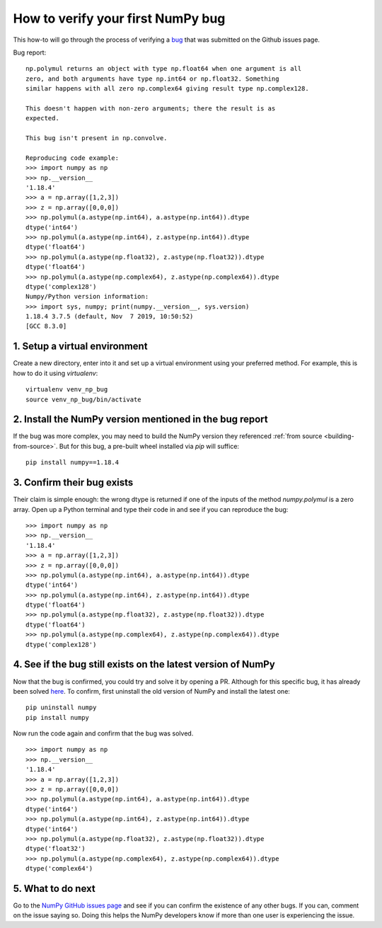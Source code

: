 .. _how-to-verify-bug:

##############################################################################
How to verify your first NumPy bug
##############################################################################

This how-to will go through the process of verifying a
`bug <https://github.com/numpy/numpy/issues/16354>`_ that was submitted
on the Github issues page.

Bug report:

::

    np.polymul returns an object with type np.float64 when one argument is all
    zero, and both arguments have type np.int64 or np.float32. Something
    similar happens with all zero np.complex64 giving result type np.complex128.
    
    This doesn't happen with non-zero arguments; there the result is as 
    expected.
    
    This bug isn't present in np.convolve.
    
    Reproducing code example:
    >>> import numpy as np
    >>> np.__version__
    '1.18.4'
    >>> a = np.array([1,2,3])
    >>> z = np.array([0,0,0])
    >>> np.polymul(a.astype(np.int64), a.astype(np.int64)).dtype
    dtype('int64')
    >>> np.polymul(a.astype(np.int64), z.astype(np.int64)).dtype
    dtype('float64')
    >>> np.polymul(a.astype(np.float32), z.astype(np.float32)).dtype
    dtype('float64')
    >>> np.polymul(a.astype(np.complex64), z.astype(np.complex64)).dtype
    dtype('complex128')
    Numpy/Python version information:
    >>> import sys, numpy; print(numpy.__version__, sys.version)
    1.18.4 3.7.5 (default, Nov  7 2019, 10:50:52) 
    [GCC 8.3.0]

******************************************************************************
1. Setup a virtual environment
******************************************************************************

Create a new directory, enter into it and set up a virtual environment using
your preferred method. For example, this is how to do it using `virtualenv`:

::

    virtualenv venv_np_bug
    source venv_np_bug/bin/activate

******************************************************************************
2. Install the NumPy version mentioned in the bug report
******************************************************************************

If the bug was more complex, you may need to build the NumPy version they
referenced :ref:`from source <building-from-source>`. But for this bug,
a pre-built wheel installed via `pip` will suffice:


::

    pip install numpy==1.18.4

******************************************************************************
3. Confirm their bug exists
******************************************************************************

Their claim is simple enough: the wrong dtype is returned 
if one of the inputs of the method `numpy.polymul` is a zero array. Open up a
Python terminal and type their code in and see if you can reproduce the
bug:

::

    >>> import numpy as np
    >>> np.__version__
    '1.18.4'
    >>> a = np.array([1,2,3])
    >>> z = np.array([0,0,0])
    >>> np.polymul(a.astype(np.int64), a.astype(np.int64)).dtype
    dtype('int64')
    >>> np.polymul(a.astype(np.int64), z.astype(np.int64)).dtype
    dtype('float64')
    >>> np.polymul(a.astype(np.float32), z.astype(np.float32)).dtype
    dtype('float64')
    >>> np.polymul(a.astype(np.complex64), z.astype(np.complex64)).dtype
    dtype('complex128')


******************************************************************************
4. See if the bug still exists on the latest version of NumPy
******************************************************************************

Now that the bug is confirmed, you could try and solve it by opening a PR.
Although for this specific bug, it has already been solved 
`here <https://github.com/numpy/numpy/pull/17577>`_. To confirm,
first uninstall the old version of NumPy and install the latest one::

    pip uninstall numpy
    pip install numpy


Now run the code again and confirm that the bug was solved.

::

    >>> import numpy as np
    >>> np.__version__
    '1.18.4'
    >>> a = np.array([1,2,3])
    >>> z = np.array([0,0,0])
    >>> np.polymul(a.astype(np.int64), a.astype(np.int64)).dtype
    dtype('int64')
    >>> np.polymul(a.astype(np.int64), z.astype(np.int64)).dtype
    dtype('int64')
    >>> np.polymul(a.astype(np.float32), z.astype(np.float32)).dtype
    dtype('float32')
    >>> np.polymul(a.astype(np.complex64), z.astype(np.complex64)).dtype
    dtype('complex64')

******************************************************************************
5. What to do next
******************************************************************************

Go to the `NumPy GitHub issues page <https://github.com/numpy/numpy/issues>`_
and see if you can confirm the existence of any other bugs. If you can, comment
on the issue saying so. Doing this helps the NumPy developers know if more than
one user is experiencing the issue.
